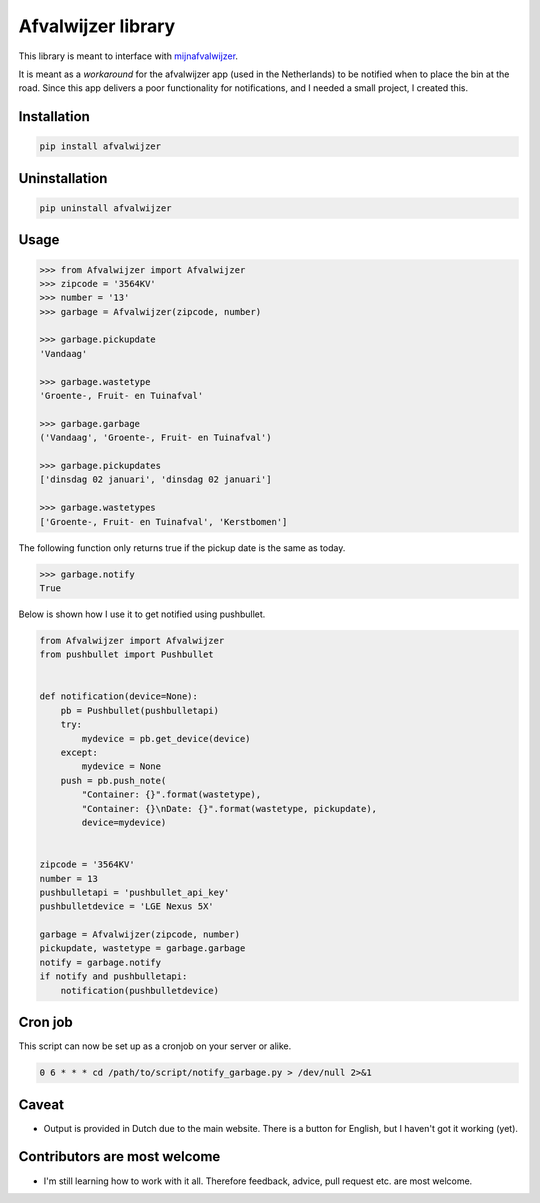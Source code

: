 Afvalwijzer library
===================

|PyPi Status| |Build Status| |Coverage Status| |Wheel Status| |Python versions|

This library is meant to interface with `mijnafvalwijzer <http://www.mijnafvalwijzer.nl/>`__.

It is meant as a *workaround* for the afvalwijzer app (used in the Netherlands) to be notified when to place the bin at the road.
Since this app delivers a poor functionality for notifications, and I needed a small project, I created this.

Installation
------------

.. code:: bash

    pip install afvalwijzer

Uninstallation
--------------

.. code:: bash

    pip uninstall afvalwijzer

Usage
-----

.. code:: python

    >>> from Afvalwijzer import Afvalwijzer
    >>> zipcode = '3564KV'
    >>> number = '13'
    >>> garbage = Afvalwijzer(zipcode, number)

    >>> garbage.pickupdate
    'Vandaag'

    >>> garbage.wastetype
    'Groente-, Fruit- en Tuinafval'

    >>> garbage.garbage
    ('Vandaag', 'Groente-, Fruit- en Tuinafval')

    >>> garbage.pickupdates
    ['dinsdag 02 januari', 'dinsdag 02 januari']

    >>> garbage.wastetypes
    ['Groente-, Fruit- en Tuinafval', 'Kerstbomen']

The following function only returns true if the pickup date is the same as today.

.. code:: python

    >>> garbage.notify
    True

Below is shown how I use it to get notified using pushbullet.

.. code:: python

    from Afvalwijzer import Afvalwijzer
    from pushbullet import Pushbullet


    def notification(device=None):
        pb = Pushbullet(pushbulletapi)
        try:
            mydevice = pb.get_device(device)
        except:
            mydevice = None
        push = pb.push_note(
            "Container: {}".format(wastetype),
            "Container: {}\nDate: {}".format(wastetype, pickupdate),
            device=mydevice)


    zipcode = '3564KV'
    number = 13
    pushbulletapi = 'pushbullet_api_key'
    pushbulletdevice = 'LGE Nexus 5X'

    garbage = Afvalwijzer(zipcode, number)
    pickupdate, wastetype = garbage.garbage
    notify = garbage.notify
    if notify and pushbulletapi:
        notification(pushbulletdevice)

Cron job
--------
This script can now be set up as a cronjob on your server or alike.

.. code:: bash

    0 6 * * * cd /path/to/script/notify_garbage.py > /dev/null 2>&1

Caveat
------
* Output is provided in Dutch due to the main website. There is a button for English, but I haven't got it working (yet).

Contributors are most welcome
-----------------------------
* I'm still learning how to work with it all. Therefore feedback, advice, pull request etc. are most welcome.

.. |Wheel Status| image:: https://img.shields.io/pypi/wheel/afvalwijzer.svg
   :target: https://pypi.python.org/pypi/afvalwijzer
.. |Python versions| image:: https://img.shields.io/pypi/pyversions/afvalwijzer.svg
   :target: https://pypi.python.org/pypi/afvalwijzer
.. |PyPi Status| image:: https://img.shields.io/pypi/v/afvalwijzer.svg
   :target: https://pypi.python.org/pypi/afvalwijzer
.. |Build Status| image:: https://travis-ci.org/bambam82/afvalwijzer.svg?branch=master
   :target: https://travis-ci.org/bambam82/afvalwijzer
.. |Coverage Status| image:: https://coveralls.io/repos/github/bambam82/afvalwijzer/badge.svg?branch=master
   :target: https://coveralls.io/github/bambam82/afvalwijzer?branch=master

